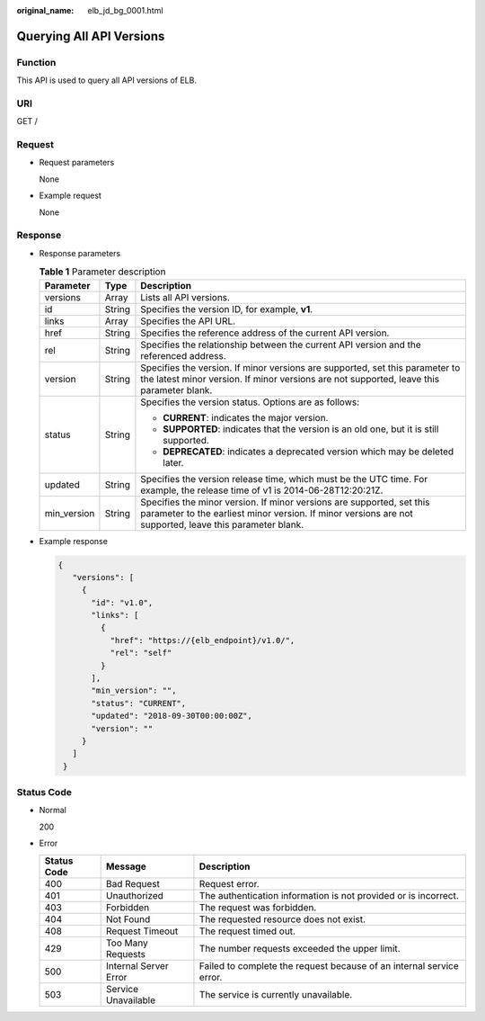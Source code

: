 :original_name: elb_jd_bg_0001.html

.. _elb_jd_bg_0001:

Querying All API Versions
=========================

Function
--------

This API is used to query all API versions of ELB.

URI
---

GET /

Request
-------

-  Request parameters

   None

-  Example request

   None

Response
--------

-  Response parameters

   .. table:: **Table 1** Parameter description

      +-----------------------+-----------------------+----------------------------------------------------------------------------------------------------------------------------------------------------------------------------------+
      | Parameter             | Type                  | Description                                                                                                                                                                      |
      +=======================+=======================+==================================================================================================================================================================================+
      | versions              | Array                 | Lists all API versions.                                                                                                                                                          |
      +-----------------------+-----------------------+----------------------------------------------------------------------------------------------------------------------------------------------------------------------------------+
      | id                    | String                | Specifies the version ID, for example, **v1**.                                                                                                                                   |
      +-----------------------+-----------------------+----------------------------------------------------------------------------------------------------------------------------------------------------------------------------------+
      | links                 | Array                 | Specifies the API URL.                                                                                                                                                           |
      +-----------------------+-----------------------+----------------------------------------------------------------------------------------------------------------------------------------------------------------------------------+
      | href                  | String                | Specifies the reference address of the current API version.                                                                                                                      |
      +-----------------------+-----------------------+----------------------------------------------------------------------------------------------------------------------------------------------------------------------------------+
      | rel                   | String                | Specifies the relationship between the current API version and the referenced address.                                                                                           |
      +-----------------------+-----------------------+----------------------------------------------------------------------------------------------------------------------------------------------------------------------------------+
      | version               | String                | Specifies the version. If minor versions are supported, set this parameter to the latest minor version. If minor versions are not supported, leave this parameter blank.         |
      +-----------------------+-----------------------+----------------------------------------------------------------------------------------------------------------------------------------------------------------------------------+
      | status                | String                | Specifies the version status. Options are as follows:                                                                                                                            |
      |                       |                       |                                                                                                                                                                                  |
      |                       |                       | -  **CURRENT**: indicates the major version.                                                                                                                                     |
      |                       |                       | -  **SUPPORTED**: indicates that the version is an old one, but it is still supported.                                                                                           |
      |                       |                       | -  **DEPRECATED**: indicates a deprecated version which may be deleted later.                                                                                                    |
      +-----------------------+-----------------------+----------------------------------------------------------------------------------------------------------------------------------------------------------------------------------+
      | updated               | String                | Specifies the version release time, which must be the UTC time. For example, the release time of v1 is 2014-06-28T12:20:21Z.                                                     |
      +-----------------------+-----------------------+----------------------------------------------------------------------------------------------------------------------------------------------------------------------------------+
      | min_version           | String                | Specifies the minor version. If minor versions are supported, set this parameter to the earliest minor version. If minor versions are not supported, leave this parameter blank. |
      +-----------------------+-----------------------+----------------------------------------------------------------------------------------------------------------------------------------------------------------------------------+

-  Example response

   .. code-block::

      {
         "versions": [
           {
             "id": "v1.0",
             "links": [
               {
                 "href": "https://{elb_endpoint}/v1.0/",
                 "rel": "self"
               }
             ],
             "min_version": "",
             "status": "CURRENT",
             "updated": "2018-09-30T00:00:00Z",
             "version": ""
           }
         ]
       }

Status Code
-----------

-  Normal

   200

-  Error

   +-------------+-----------------------+----------------------------------------------------------------------+
   | Status Code | Message               | Description                                                          |
   +=============+=======================+======================================================================+
   | 400         | Bad Request           | Request error.                                                       |
   +-------------+-----------------------+----------------------------------------------------------------------+
   | 401         | Unauthorized          | The authentication information is not provided or is incorrect.      |
   +-------------+-----------------------+----------------------------------------------------------------------+
   | 403         | Forbidden             | The request was forbidden.                                           |
   +-------------+-----------------------+----------------------------------------------------------------------+
   | 404         | Not Found             | The requested resource does not exist.                               |
   +-------------+-----------------------+----------------------------------------------------------------------+
   | 408         | Request Timeout       | The request timed out.                                               |
   +-------------+-----------------------+----------------------------------------------------------------------+
   | 429         | Too Many Requests     | The number requests exceeded the upper limit.                        |
   +-------------+-----------------------+----------------------------------------------------------------------+
   | 500         | Internal Server Error | Failed to complete the request because of an internal service error. |
   +-------------+-----------------------+----------------------------------------------------------------------+
   | 503         | Service Unavailable   | The service is currently unavailable.                                |
   +-------------+-----------------------+----------------------------------------------------------------------+
